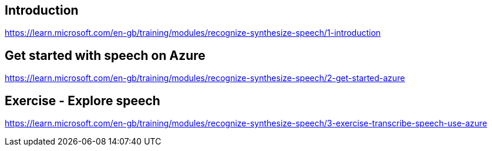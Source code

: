 == Introduction
https://learn.microsoft.com/en-gb/training/modules/recognize-synthesize-speech/1-introduction

== Get started with speech on Azure
https://learn.microsoft.com/en-gb/training/modules/recognize-synthesize-speech/2-get-started-azure

== Exercise - Explore speech
https://learn.microsoft.com/en-gb/training/modules/recognize-synthesize-speech/3-exercise-transcribe-speech-use-azure